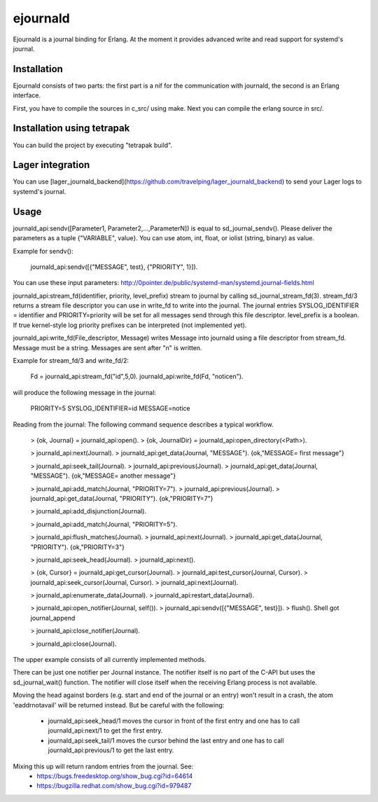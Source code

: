 ejournald
=========

Ejournald is a journal binding for Erlang. At the moment it provides advanced write and read support for systemd's journal.

Installation
------------

Ejournald consists of two parts: the first part is a nif for the communication with journald, the second is an Erlang interface.

First, you have to compile the sources in c_src/ using make. Next you can compile the erlang source in src/. 

Installation using tetrapak
--------------------------
You can build the project by executing "tetrapak build". 

Lager integration
-----------------
You can use [lager_journald_backend](https://github.com/travelping/lager_journald_backend) to send your Lager logs to systemd's journal.

Usage
-----

journald_api:sendv([Parameter1, Parameter2,...,ParameterN]) is equal to sd_journal_sendv().
Please deliver the parameters as a tuple {"VARIABLE", value}. You can use atom, int, float, or iolist (string, binary) as value. 

Example for sendv(): 

    journald_api:sendv([{"MESSAGE", test}, {"PRIORITY", 1}]). 

You can use these input parameters: http://0pointer.de/public/systemd-man/systemd.journal-fields.html

journald_api:stream_fd(identifier, priority, level_prefix) stream to journal by calling sd_journal_stream_fd(3). 
stream_fd/3 returns a stream file descriptor you can use in write_fd to write into the journal. The journal entries SYSLOG_IDENTIFIER = identifier and PRIORITY=priority will be set for all messages send through this file descriptor. level_prefix is a boolean. If true kernel-style log priority prefixes can be interpreted (not implemented yet).

journald_api:write_fd(File_descriptor, Message) writes Message into journald using a file descriptor from stream_fd.
Message must be a string. Messages are sent after "\n" is written.

Example for stream_fd/3 and write_fd/2: 

    Fd = journald_api:stream_fd("id",5,0).
    journald_api:write_fd(Fd, "notice\n").

will produce the following message in the journal:
        
    PRIORITY=5
    SYSLOG_IDENTIFIER=id
    MESSAGE=notice

Reading from the journal: The following command sequence describes a typical workflow. 

    > {ok, Journal} = journald_api:open().                            
    > {ok, JournalDir} = journald_api:open_directory(<Path>).    	

    > journald_api:next(Journal).                        		
    > journald_api:get_data(Journal, "MESSAGE").        
    {ok,"MESSAGE= first message"}                     	

    > journald_api:seek_tail(Journal).                 
    > journald_api:previous(Journal).                 
    > journald_api:get_data(Journal, "MESSAGE").
    {ok,"MESSAGE= another message"}

    > journald_api:add_match(Journal, "PRIORITY=7"). 
    > journald_api:previous(Journal).               
    > journald_api:get_data(Journal, "PRIORITY").
    {ok,"PRIORITY=7"}

    > journald_api:add_disjunction(Journal).        
    											
    > journald_api:add_match(Journal, "PRIORITY=5").

    > journald_api:flush_matches(Journal).         
    > journald_api:next(Journal).
    > journald_api:get_data(Journal, "PRIORITY").
    {ok,"PRIORITY=3"}

    > journald_api:seek_head(Journal).                    
    > journald_api:next().                       

    > {ok, Cursor} = journald_api:get_cursor(Journal).
    > journald_api:test_cursor(Journal, Cursor).    
    > journald_api:seek_cursor(Journal, Cursor).
    > journald_api:next(Journal).                  

    > journald_api:enumerate_data(Journal).		
    > journald_api:restart_data(Journal).

    > journald_api:open_notifier(Journal, self()).
    > journald_api:sendv([{"MESSAGE", test}]).	
    > flush().
    Shell got journal_append

    > journald_api:close_notifier(Journal).						

    > journald_api:close(Journal).            


The upper example consists of all currently implemented methods. 

There can be just one notifier per Journal instance. The notifier itself is no part of the C-API but uses the sd_journal_wait() function.
The notifier will close itself when the receiving Erlang process is not available.

Moving the head against borders (e.g. start and end of the journal or an entry) won't result in a crash, the atom 'eaddrnotavail' will be returned instead. 
But be careful with the following:
	- journald_api:seek_head/1 moves the cursor in front of the first entry and one has to call journald_api:next/1 to get the first entry.
	- journald_api:seek_tail/1 moves the cursor behind the last entry and one has to call journald_api:previous/1 to get the last entry.

Mixing this up will return random entries from the journal. See:
	- https://bugs.freedesktop.org/show_bug.cgi?id=64614
	- https://bugzilla.redhat.com/show_bug.cgi?id=979487
